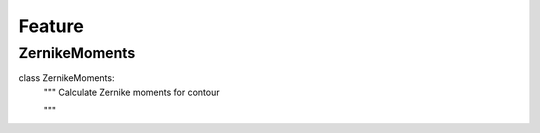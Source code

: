 Feature
========

ZernikeMoments
--------
::

class ZernikeMoments:
    """ Calculate Zernike moments for contour

    """
